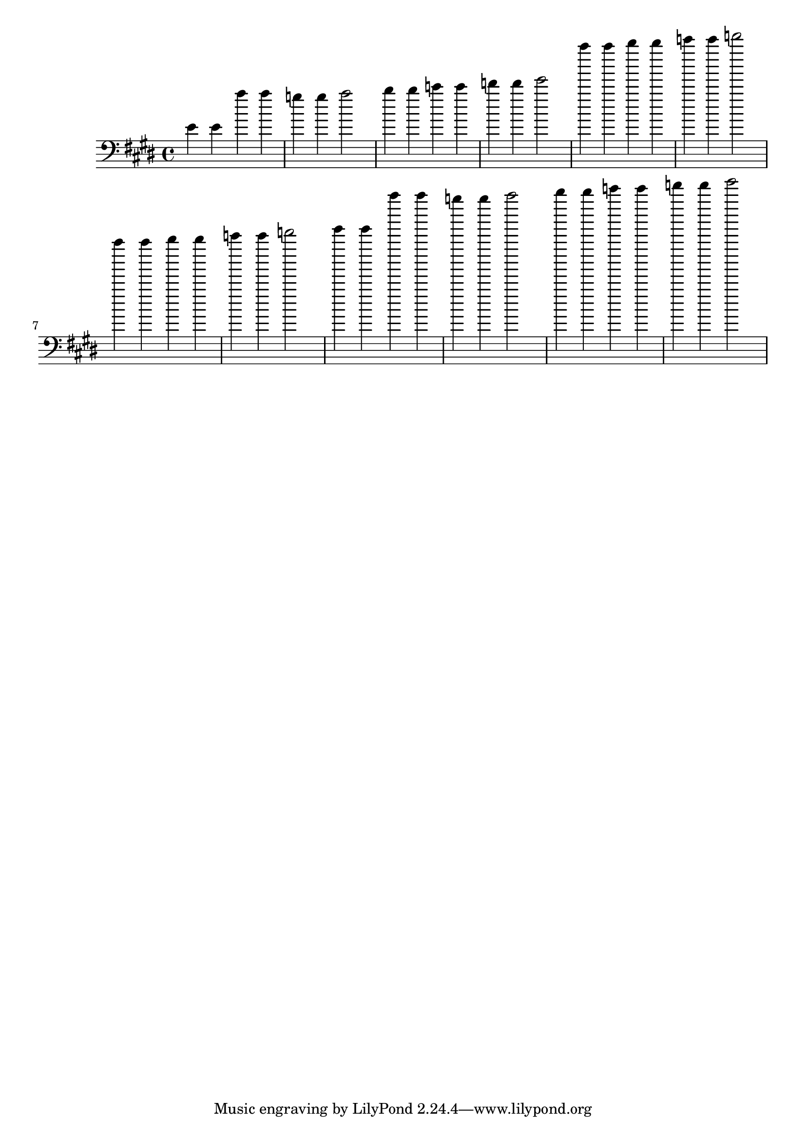\version "2.22.1"

\relative c'{
  \clef bass
  \key e \major
  \time 4/4

  e 4 e a' a g g a 2
  b 4 b c c d d e 2

  a' 4 a b b c c d 2
  a 4 a b b c c d 2

  e 4 e a' a g g a 2
  b 4 b c c d d e 2
}

